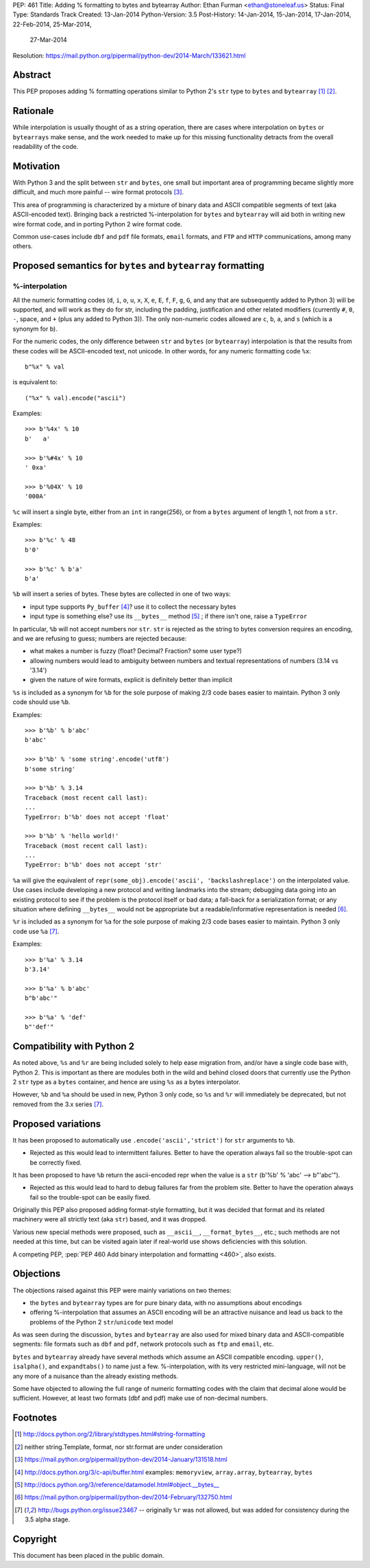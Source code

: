 PEP: 461
Title: Adding % formatting to bytes and bytearray
Author: Ethan Furman <ethan@stoneleaf.us>
Status: Final
Type: Standards Track
Created: 13-Jan-2014
Python-Version: 3.5
Post-History: 14-Jan-2014, 15-Jan-2014, 17-Jan-2014, 22-Feb-2014, 25-Mar-2014,
              27-Mar-2014
Resolution: https://mail.python.org/pipermail/python-dev/2014-March/133621.html


Abstract
========

This PEP proposes adding % formatting operations similar to Python 2's ``str``
type to ``bytes`` and ``bytearray`` [1]_ [2]_.


Rationale
=========

While interpolation is usually thought of as a string operation, there are
cases where interpolation on ``bytes`` or ``bytearrays`` make sense, and the
work needed to make up for this missing functionality detracts from the overall
readability of the code.


Motivation
==========

With Python 3 and the split between ``str`` and ``bytes``, one small but
important area of programming became slightly more difficult, and much more
painful -- wire format protocols [3]_.

This area of programming is characterized by a mixture of binary data and
ASCII compatible segments of text (aka ASCII-encoded text).  Bringing back a
restricted %-interpolation for ``bytes`` and ``bytearray`` will aid both in
writing new wire format code, and in porting Python 2 wire format code.

Common use-cases include ``dbf`` and ``pdf`` file formats, ``email``
formats, and ``FTP`` and ``HTTP`` communications, among many others.


Proposed semantics for ``bytes`` and ``bytearray`` formatting
=============================================================

%-interpolation
---------------

All the numeric formatting codes (``d``, ``i``, ``o``, ``u``, ``x``, ``X``,
``e``, ``E``, ``f``, ``F``, ``g``, ``G``, and any that are subsequently added
to Python 3) will be supported, and will work as they do for str, including
the padding, justification and other related modifiers (currently ``#``, ``0``,
``-``, space, and ``+`` (plus any added to Python 3)).  The only
non-numeric codes allowed are ``c``, ``b``, ``a``, and ``s`` (which is a
synonym for b).

For the numeric codes, the only difference between ``str`` and ``bytes`` (or
``bytearray``) interpolation is that the results from these codes will be
ASCII-encoded text, not unicode.  In other words, for any numeric formatting
code ``%x``::

   b"%x" % val

is equivalent to::

   ("%x" % val).encode("ascii")

Examples::

   >>> b'%4x' % 10
   b'   a'

   >>> b'%#4x' % 10
   ' 0xa'

   >>> b'%04X' % 10
   '000A'

``%c`` will insert a single byte, either from an ``int`` in range(256), or from
a ``bytes`` argument of length 1, not from a ``str``.

Examples::

    >>> b'%c' % 48
    b'0'

    >>> b'%c' % b'a'
    b'a'

``%b`` will insert a series of bytes.  These bytes are collected in one of two
ways:

- input type supports ``Py_buffer`` [4]_?
  use it to collect the necessary bytes

- input type is something else?
  use its ``__bytes__`` method [5]_ ; if there isn't one, raise a ``TypeError``

In particular, ``%b`` will not accept numbers nor ``str``.  ``str`` is rejected
as the string to bytes conversion requires an encoding, and we are refusing to
guess; numbers are rejected because:

- what makes a number is fuzzy (float? Decimal? Fraction? some user type?)

- allowing numbers would lead to ambiguity between numbers and textual
  representations of numbers (3.14 vs '3.14')

- given the nature of wire formats, explicit is definitely better than implicit

``%s`` is included as a synonym for ``%b`` for the sole purpose of making 2/3 code
bases easier to maintain.  Python 3 only code should use ``%b``.

Examples::

    >>> b'%b' % b'abc'
    b'abc'

    >>> b'%b' % 'some string'.encode('utf8')
    b'some string'

    >>> b'%b' % 3.14
    Traceback (most recent call last):
    ...
    TypeError: b'%b' does not accept 'float'

    >>> b'%b' % 'hello world!'
    Traceback (most recent call last):
    ...
    TypeError: b'%b' does not accept 'str'


``%a`` will give the equivalent of
``repr(some_obj).encode('ascii', 'backslashreplace')`` on the interpolated
value.  Use cases include developing a new protocol and writing landmarks
into the stream; debugging data going into an existing protocol to see if
the problem is the protocol itself or bad data; a fall-back for a serialization
format; or any situation where defining ``__bytes__`` would not be appropriate
but a readable/informative representation is needed [6]_.

``%r`` is included as a synonym for ``%a`` for the sole purpose of making 2/3
code bases easier to maintain.  Python 3 only code use ``%a`` [7]_.

Examples::

    >>> b'%a' % 3.14
    b'3.14'

    >>> b'%a' % b'abc'
    b"b'abc'"

    >>> b'%a' % 'def'
    b"'def'"



Compatibility with Python 2
===========================

As noted above, ``%s`` and ``%r`` are being included solely to help ease
migration from, and/or have a single code base with, Python 2.  This is
important as there are modules both in the wild and behind closed doors that
currently use the Python 2 ``str`` type as a ``bytes`` container, and hence
are using ``%s`` as a bytes interpolator.

However, ``%b`` and ``%a`` should be used in new, Python 3 only code, so ``%s``
and ``%r`` will immediately be deprecated, but not removed from the 3.x series
[7]_.

Proposed variations
===================

It has been proposed to automatically use ``.encode('ascii','strict')`` for
``str`` arguments to ``%b``.

- Rejected as this would lead to intermittent failures.  Better to have the
  operation always fail so the trouble-spot can be correctly fixed.

It has been proposed to have ``%b`` return the ascii-encoded repr when the
value is a ``str`` (b'%b' % 'abc'  --> b"'abc'").

- Rejected as this would lead to hard to debug failures far from the problem
  site.  Better to have the operation always fail so the trouble-spot can be
  easily fixed.

Originally this PEP also proposed adding format-style formatting, but it was
decided that format and its related machinery were all strictly text (aka
``str``) based, and it was dropped.

Various new special methods were proposed, such as ``__ascii__``,
``__format_bytes__``, etc.; such methods are not needed at this time, but can
be visited again later if real-world use shows deficiencies with this solution.

A competing PEP, :pep:`PEP 460 Add binary interpolation and formatting <460>`,
also exists.


Objections
==========

The objections raised against this PEP were mainly variations on two themes:

- the ``bytes`` and ``bytearray`` types are for pure binary data, with no
  assumptions about encodings

- offering %-interpolation that assumes an ASCII encoding will be an
  attractive nuisance and lead us back to the problems of the Python 2
  ``str``/``unicode`` text model

As was seen during the discussion, ``bytes`` and ``bytearray`` are also used
for mixed binary data and ASCII-compatible segments: file formats such as
``dbf`` and ``pdf``, network protocols such as ``ftp`` and ``email``, etc.

``bytes`` and ``bytearray`` already have several methods which assume an ASCII
compatible encoding.  ``upper()``, ``isalpha()``, and ``expandtabs()`` to name
just a few.  %-interpolation, with its very restricted mini-language, will not
be any more of a nuisance than the already existing methods.

Some have objected to allowing the full range of numeric formatting codes with
the claim that decimal alone would be sufficient.  However, at least two
formats (dbf and pdf) make use of non-decimal numbers.


Footnotes
=========

.. [1] http://docs.python.org/2/library/stdtypes.html#string-formatting
.. [2] neither string.Template, format, nor str.format are under consideration
.. [3] https://mail.python.org/pipermail/python-dev/2014-January/131518.html
.. [4] http://docs.python.org/3/c-api/buffer.html
       examples:  ``memoryview``, ``array.array``, ``bytearray``, ``bytes``
.. [5] http://docs.python.org/3/reference/datamodel.html#object.__bytes__
.. [6] https://mail.python.org/pipermail/python-dev/2014-February/132750.html
.. [7] http://bugs.python.org/issue23467 -- originally ``%r`` was not allowed,
       but was added for consistency during the 3.5 alpha stage.


Copyright
=========

This document has been placed in the public domain.

